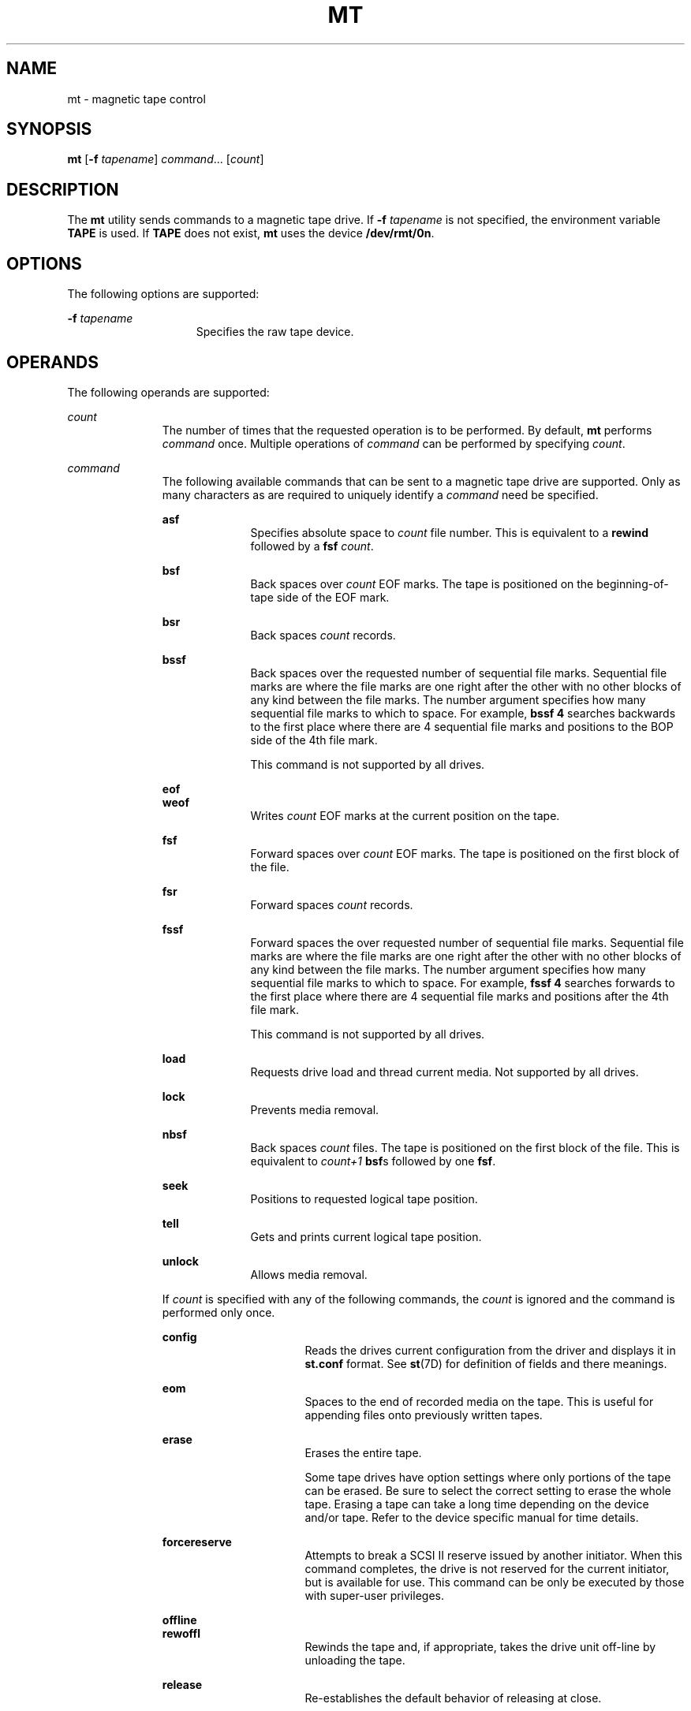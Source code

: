 '\" te
.\"  Copyright (c) 2007, Sun Microsystems, Inc. All Rights Reserved.
.\" The contents of this file are subject to the terms of the Common Development and Distribution License (the "License").  You may not use this file except in compliance with the License.
.\" You can obtain a copy of the license at usr/src/OPENSOLARIS.LICENSE or http://www.opensolaris.org/os/licensing.  See the License for the specific language governing permissions and limitations under the License.
.\" When distributing Covered Code, include this CDDL HEADER in each file and include the License file at usr/src/OPENSOLARIS.LICENSE.  If applicable, add the following below this CDDL HEADER, with the fields enclosed by brackets "[]" replaced with your own identifying information: Portions Copyright [yyyy] [name of copyright owner]
.TH MT 1 "Jun 21, 2007"
.SH NAME
mt \- magnetic tape control
.SH SYNOPSIS
.LP
.nf
\fBmt\fR [\fB-f\fR \fItapename\fR] \fIcommand\fR... [\fIcount\fR]
.fi

.SH DESCRIPTION
.LP
The \fBmt\fR utility sends commands to a magnetic tape drive. If \fB-f\fR
\fItapename\fR is not specified, the environment variable \fBTAPE\fR is used.
If \fBTAPE\fR does not exist, \fBmt\fR uses the device \fB/dev/rmt/0n\fR.
.SH OPTIONS
.LP
The following options are supported:
.sp
.ne 2
.na
\fB\fB-f\fR \fItapename\fR\fR
.ad
.RS 15n
Specifies the raw tape device.
.RE

.SH OPERANDS
.LP
The following operands are supported:
.sp
.ne 2
.na
\fB\fIcount\fR\fR
.ad
.RS 11n
The number of times that the requested operation is to be performed. By
default, \fBmt\fR performs \fIcommand\fR once. Multiple operations of
\fIcommand\fR can be performed by specifying \fIcount\fR.
.RE

.sp
.ne 2
.na
\fB\fIcommand\fR\fR
.ad
.RS 11n
The following available commands that can be sent to a magnetic tape drive are
supported. Only as many characters as are required to uniquely identify a
\fIcommand\fR need be specified.
.sp
.ne 2
.na
\fB\fBasf\fR\fR
.ad
.RS 10n
Specifies absolute space to \fIcount\fR file number. This is equivalent to a
\fBrewind\fR followed by a \fBfsf\fR \fIcount\fR.
.RE

.sp
.ne 2
.na
\fB\fBbsf\fR\fR
.ad
.RS 10n
Back spaces over \fIcount\fR EOF marks. The tape is positioned on the
beginning-of-tape side of the EOF mark.
.RE

.sp
.ne 2
.na
\fB\fBbsr\fR\fR
.ad
.RS 10n
Back spaces \fIcount\fR records.
.RE

.sp
.ne 2
.na
\fB\fBbssf\fR\fR
.ad
.RS 10n
Back spaces over the requested number of sequential file marks. Sequential file
marks are where the file marks are one right after the other with no other
blocks of any kind between the file marks. The number argument specifies how
many sequential file marks to which to space. For example, \fBbssf 4\fR
searches backwards to the first place where there are 4 sequential file marks
and positions to the BOP side of the 4th file mark.
.sp
This command is not supported by all drives.
.RE

.sp
.ne 2
.na
\fB\fBeof\fR\fR
.ad
.br
.na
\fB\fBweof\fR\fR
.ad
.RS 10n
Writes \fIcount\fR EOF marks at the current position on the tape.
.RE

.sp
.ne 2
.na
\fB\fBfsf\fR\fR
.ad
.RS 10n
Forward spaces over \fIcount\fR EOF marks. The tape is positioned on the first
block of the file.
.RE

.sp
.ne 2
.na
\fB\fBfsr\fR\fR
.ad
.RS 10n
Forward spaces \fIcount\fR records.
.RE

.sp
.ne 2
.na
\fB\fBfssf\fR\fR
.ad
.RS 10n
Forward spaces the over requested number of sequential file marks. Sequential
file marks are where the file marks are one right after the other with no other
blocks of any kind between the file marks. The number argument specifies how
many sequential file marks to which to space. For example, \fBfssf 4\fR
searches forwards to the first place where there are 4 sequential file marks
and positions after the 4th file mark.
.sp
This command is not supported by all drives.
.RE

.sp
.ne 2
.na
\fB\fBload\fR\fR
.ad
.RS 10n
Requests drive load and thread current media. Not supported by all drives.
.RE

.sp
.ne 2
.na
\fB\fBlock\fR\fR
.ad
.RS 10n
Prevents media removal.
.RE

.sp
.ne 2
.na
\fB\fBnbsf\fR\fR
.ad
.RS 10n
Back spaces \fIcount\fR files. The tape is positioned on the first block of the
file. This is equivalent to \fIcount+1\fR \fBbsf\fRs followed by one \fBfsf\fR.
.RE

.sp
.ne 2
.na
\fB\fBseek\fR\fR
.ad
.RS 10n
Positions to requested logical tape position.
.RE

.sp
.ne 2
.na
\fB\fBtell\fR\fR
.ad
.RS 10n
Gets and prints current logical tape position.
.RE

.sp
.ne 2
.na
\fB\fBunlock\fR\fR
.ad
.RS 10n
Allows media removal.
.RE

If \fIcount\fR is specified with any of the following commands, the \fIcount\fR
is ignored and the command is performed only once.
.sp
.ne 2
.na
\fB\fBconfig\fR\fR
.ad
.RS 16n
Reads the drives current configuration from the driver and displays it in
\fBst.conf\fR format. See \fBst\fR(7D) for definition of fields and there
meanings.
.RE

.sp
.ne 2
.na
\fB\fBeom\fR\fR
.ad
.RS 16n
Spaces to the end of recorded media on the tape. This is useful for appending
files onto previously written tapes.
.RE

.sp
.ne 2
.na
\fB\fBerase\fR\fR
.ad
.RS 16n
Erases the entire tape.
.sp
Some tape drives have option settings where only portions of the tape can be
erased. Be sure to select the correct setting to erase the whole tape. Erasing
a tape can take a long time depending on the device and/or tape. Refer to the
device specific manual for time details.
.RE

.sp
.ne 2
.na
\fB\fBforcereserve\fR\fR
.ad
.RS 16n
Attempts to break a SCSI II reserve issued by another initiator. When this
command completes, the drive is not reserved for the current initiator, but is
available for use. This command can be only be executed by those with
super-user privileges.
.RE

.sp
.ne 2
.na
\fB\fBoffline\fR\fR
.ad
.br
.na
\fB\fBrewoffl\fR\fR
.ad
.RS 16n
Rewinds the tape and, if appropriate, takes the drive unit off-line by
unloading the tape.
.RE

.sp
.ne 2
.na
\fB\fBrelease\fR\fR
.ad
.RS 16n
Re-establishes the default behavior of releasing at close.
.RE

.sp
.ne 2
.na
\fB\fBreserve\fR\fR
.ad
.RS 16n
Allows the tape drive to remain reserved after closing the device. The drive
must then be explicitly released.
.RE

.sp
.ne 2
.na
\fB\fBretension\fR\fR
.ad
.RS 16n
Rewinds the cartridge tape completely, then winds it forward to the end of the
reel and back to beginning-of-tape to smooth out tape tension.
.RE

.sp
.ne 2
.na
\fB\fBrewind\fR\fR
.ad
.RS 16n
Rewinds the tape.
.RE

.sp
.ne 2
.na
\fB\fBstatus\fR\fR
.ad
.RS 16n
Prints status information about the tape unit.
.sp
Status information can include the sense key reported by the drive, the
residual and retries for the last operation, the current tape position reported
in file number, and the number of blocks from the beginning of that file. It
might also report that WORM media is loaded in that drive.
.RE

.RE

.SH EXIT STATUS
.ne 2
.na
\fB\fB0\fR\fR
.ad
.RS 5n
All operations were successful.
.RE

.sp
.ne 2
.na
\fB\fB1\fR\fR
.ad
.RS 5n
Command was unrecognized or \fBmt\fR was unable to open the specified tape
drive.
.RE

.sp
.ne 2
.na
\fB\fB2\fR\fR
.ad
.RS 5n
An operation failed.
.RE

.SH FILES
.ne 2
.na
\fB\fB/dev/rmt/*\fR\fR
.ad
.RS 14n
magnetic tape interface
.RE

.SH SEE ALSO
.LP
\fBtar\fR(1), \fBtcopy\fR(1), \fBar.h\fR(3HEAD), \fBattributes\fR(5),
\fBmtio\fR(7I), \fBst\fR(7D)
.SH BUGS
.LP
Not all devices support all options. Some options are hardware-dependent. Refer
to the corresponding device manual page.
.sp
.LP
\fBmt\fR is architecture sensitive. Heterogeneous operation (that is, SPARC to
x86 or the reverse) is not supported.
